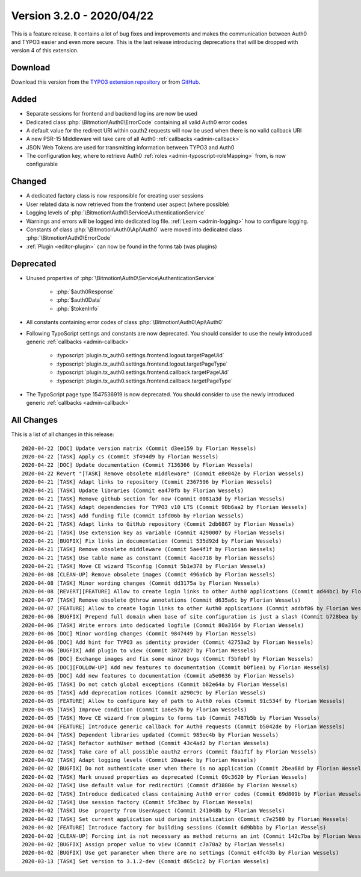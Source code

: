 ﻿.. include:: ../../Includes.txt

==========================
Version 3.2.0 - 2020/04/22
==========================

This is a feature release. It contains a lot of bug fixes and improvements and makes the communication between Auth0 and TYPO3
easier and even more secure. This is the last release introducing deprecations that will be dropped with version 4 of this
extension.

Download
========

Download this version from the `TYPO3 extension repository <https://extensions.typo3.org/extension/auth0/>`__ or from
`GitHub <https://github.com/Leuchtfeuer/auth0-for-typo3/releases/tag/v3.2.0>`__.

Added
=====

* Separate sessions for frontend and backend log ins are now be used
* Dedicated class :php:`\Bitmotion\Auth0\ErrorCode` containing all valid Auth0 error codes
* A default value for the redirect URI within oauth2 requests will now be used when there is no valid callback URI
* A new PSR-15 Middleware will take care of all Auth0 :ref:`callbacks <admin-callback>`
* JSON Web Tokens are used for transmitting information between TYPO3 and Auth0
* The configuration key, where to retrieve Auth0 :ref:`roles <admin-typoscript-roleMapping>` from, is now configurable

Changed
=======

* A dedicated factory class is now responsible for creating user sessions
* User related data is now retrieved from the frontend user aspect (where possible)
* Logging levels of :php:`\Bitmotion\Auth0\Service\AuthenticationService`
* Warnings and errors will be logged into dedicated log file. :ref:`Learn <admin-logging>` how to configure logging.
* Constants of class :php:`\Bitmotion\Auth0\Api\Auth0` were moved into dedicated class :php:`\Bitmotion\Auth0\ErrorCode`
* :ref:`Plugin <editor-plugin>` can now be found in the forms tab (was plugins)

Deprecated
==========

* Unused properties of :php:`\Bitmotion\Auth0\Service\AuthenticationService`

   * :php:`$auth0Response`
   * :php:`$auth0Data`
   * :php:`$tokenInfo`

* All constants containing error codes of class :php:`\Bitmotion\Auth0\Api\Auth0`
* Following TypoScript settings and constants are now deprecated. You should consider to use the newly introduced generic
  :ref:`callbacks <admin-callback>`

   * :typoscript:`plugin.tx_auth0.settings.frontend.logout.targetPageUid`
   * :typoscript:`plugin.tx_auth0.settings.frontend.logout.targetPageType`
   * :typoscript:`plugin.tx_auth0.settings.frontend.callback.targetPageUid`
   * :typoscript:`plugin.tx_auth0.settings.frontend.callback.targetPageType`

* The TypoScript page type 1547536919 is now deprecated. You should consider to use the newly introduced generic
  :ref:`callbacks <admin-callback>`

All Changes
===========

This is a list of all changes in this release::

   2020-04-22 [DOC] Update version matrix (Commit d3ee159 by Florian Wessels)
   2020-04-22 [TASK] Apply cs (Commit 3f494d9 by Florian Wessels)
   2020-04-22 [DOC] Update documentation (Commit 7136366 by Florian Wessels)
   2020-04-22 Revert "[TASK] Remove obsolete middleware" (Commit e8e042e by Florian Wessels)
   2020-04-21 [TASK] Adapt links to repository (Commit 2367596 by Florian Wessels)
   2020-04-21 [TASK] Update libraries (Commit ea470fb by Florian Wessels)
   2020-04-21 [TASK] Remove github section for now (Commit 0081a3d by Florian Wessels)
   2020-04-21 [TASK] Adapt dependencies for TYPO3 v10 LTS (Commit 98b6aa2 by Florian Wessels)
   2020-04-21 [TASK] Add funding file (Commit 13fd06b by Florian Wessels)
   2020-04-21 [TASK] Adapt links to GitHub repository (Commit 2db6867 by Florian Wessels)
   2020-04-21 [TASK] Use extension key as variable (Commit 4290007 by Florian Wessels)
   2020-04-21 [BUGFIX] Fix links in documentation (Commit 535d92d by Florian Wessels)
   2020-04-21 [TASK] Remove obsolete middleware (Commit 5ae4f1f by Florian Wessels)
   2020-04-21 [TASK] Use table name as constant (Commit 4ace718 by Florian Wessels)
   2020-04-21 [TASK] Move CE wizard TSconfig (Commit 5b1e378 by Florian Wessels)
   2020-04-08 [CLEAN-UP] Remove obsolete images (Commit 496a6cb by Florian Wessels)
   2020-04-08 [TASK] Minor wording changes (Commit dd3175a by Florian Wessels)
   2020-04-08 [REVERT][FEATURE] Allow to create login links to other Auth0 applications (Commit ad44bc1 by Florian Wessels)
   2020-04-07 [TASK] Remove obsolete @throw annotations (Commit d635a6c by Florian Wessels)
   2020-04-07 [FEATURE] Allow to create login links to other Auth0 applications (Commit addbf86 by Florian Wessels)
   2020-04-06 [BUGFIX] Prepend full domain when base of site configuration is just a slash (Commit b728bea by Florian Wessels)
   2020-04-06 [TASK] Write errors into dedicated logfile (Commit 80a3164 by Florian Wessels)
   2020-04-06 [DOC] Minor wording changes (Commit 9847449 by Florian Wessels)
   2020-04-06 [DOC] Add hint for TYPO3 as identity provider (Commit 42753a2 by Florian Wessels)
   2020-04-06 [BUGFIX] Add plugin to view (Commit 3072027 by Florian Wessels)
   2020-04-06 [DOC] Exchange images and fix some minor bugs (Commit f5bfebf by Florian Wessels)
   2020-04-05 [DOC][FOLLOW-UP] Add new features to documentation (Commit b0f1ea1 by Florian Wessels)
   2020-04-05 [DOC] Add new features to documentation (Commit a5e0636 by Florian Wessels)
   2020-04-05 [TASK] Do not catch global exceptions (Commit b82e64a by Florian Wessels)
   2020-04-05 [TASK] Add deprecation notices (Commit a290c9c by Florian Wessels)
   2020-04-05 [FEATURE] Allow to configure key of path to Auth0 roles (Commit 91c534f by Florian Wessels)
   2020-04-05 [TASK] Improve condition (Commit 1a6e57b by Florian Wessels)
   2020-04-05 [TASK] Move CE wizard from plugins to forms tab (Commit 7487b5b by Florian Wessels)
   2020-04-04 [FEATURE] Introduce generic callback for Auth0 requests (Commit b5042de by Florian Wessels)
   2020-04-04 [TASK] Dependent libraries updated (Commit 985ec4b by Florian Wessels)
   2020-04-02 [TASK] Refactor authUser method (Commit 43c4ad2 by Florian Wessels)
   2020-04-02 [TASK] Take care of all possible oauth2 errors (Commit f8a1f1f by Florian Wessels)
   2020-04-02 [TASK] Adapt logging levels (Commit 20aae4c by Florian Wessels)
   2020-04-02 [BUGFIX] Do not authenticate user when there is no application (Commit 2bea68d by Florian Wessels)
   2020-04-02 [TASK] Mark unused properties as deprecated (Commit 09c3620 by Florian Wessels)
   2020-04-02 [TASK] Use default value for redirectUri (Commit df3880e by Florian Wessels)
   2020-04-02 [TASK] Introduce dedicated class containing Auth0 error codes (Commit 69d809b by Florian Wessels)
   2020-04-02 [TASK] Use session factory (Commit 5fc3bec by Florian Wessels)
   2020-04-02 [TASK] Use  property from UserAspect (Commit 241048b by Florian Wessels)
   2020-04-02 [TASK] Set current application uid during initialization (Commit c7e2580 by Florian Wessels)
   2020-04-02 [FEATURE] Introduce factory for building sessions (Commit 6d9bbba by Florian Wessels)
   2020-04-02 [CLEAN-UP] Forcing int is not necessary as method returns an int (Commit 142c7ba by Florian Wessels)
   2020-04-02 [BUGFIX] Assign proper value to view (Commit c7a70a2 by Florian Wessels)
   2020-04-02 [BUGFIX] Use get parameter when there are no settings (Commit e4fc43b by Florian Wessels)
   2020-03-13 [TASK] Set version to 3.1.2-dev (Commit d65c1c2 by Florian Wessels)
